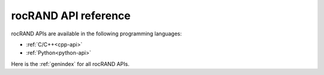 .. meta::
   :description: rocRAND documentation and API reference library
   :keywords: rocRAND, ROCm, API, documentation

.. _api-reference-home:

===================
rocRAND API reference
===================

rocRAND APIs are available in the following programming languages:

* :ref:`C/C++<cpp-api>`
* :ref:`Python<python-api>`

Here is the :ref:`genindex` for all rocRAND APIs.
